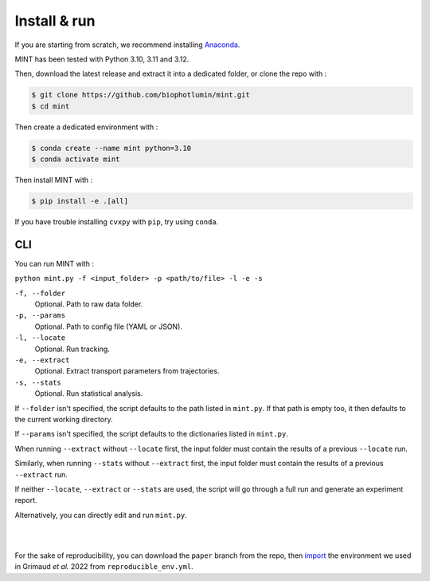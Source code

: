 Install & run
======================

If you are starting from scratch, we recommend installing `Anaconda <https://docs.anaconda.com/anaconda/install/>`_.

MINT has been tested with Python 3.10, 3.11 and 3.12.

Then, download the latest release and extract it into a dedicated folder, or clone the repo with : 

.. code:: console

    $ git clone https://github.com/biophotlumin/mint.git
    $ cd mint

Then create a dedicated environment with : 


.. code:: console

    $ conda create --name mint python=3.10
    $ conda activate mint

Then install MINT with :

.. code:: console

    $ pip install -e .[all]

If you have trouble installing ``cvxpy`` with ``pip``, try using ``conda``.


**CLI**
^^^^^^^^^^^
You can run MINT with :

``python mint.py -f <input_folder> -p <path/to/file> -l -e -s``

``-f, --folder``
    Optional. Path to raw data folder.

``-p, --params``
    Optional. Path to config file (YAML or JSON).

``-l, --locate``
    Optional. Run tracking.

``-e, --extract``
    Optional. Extract transport parameters from trajectories.

``-s, --stats``
    Optional. Run statistical analysis.

If ``--folder`` isn't specified, the script defaults to the path listed in ``mint.py``. 
If that path is empty too, it then defaults to the current working directory.

If ``--params`` isn't specified, the script defaults to the dictionaries listed in ``mint.py``.

When running ``--extract`` without ``--locate`` first, the input folder must contain the results of a previous ``--locate`` run.

Similarly, when running ``--stats`` without ``--extract`` first, the input folder must contain the results of a previous ``--extract`` run.

If neither ``--locate``, ``--extract`` or ``--stats`` are used, the script will go through a full run and generate an experiment report.

Alternatively, you can directly edit and run ``mint.py``.

|
|

For the sake of reproducibility, you can download the ``paper`` branch from the repo, then 
`import <https://conda.io/projects/conda/en/latest/user-guide/tasks/manage-environments.html#creating-an-environment-from-an-environment-yml-file>`_ 
the environment we used in Grimaud *et al.* 2022 from ``reproducible_env.yml``.